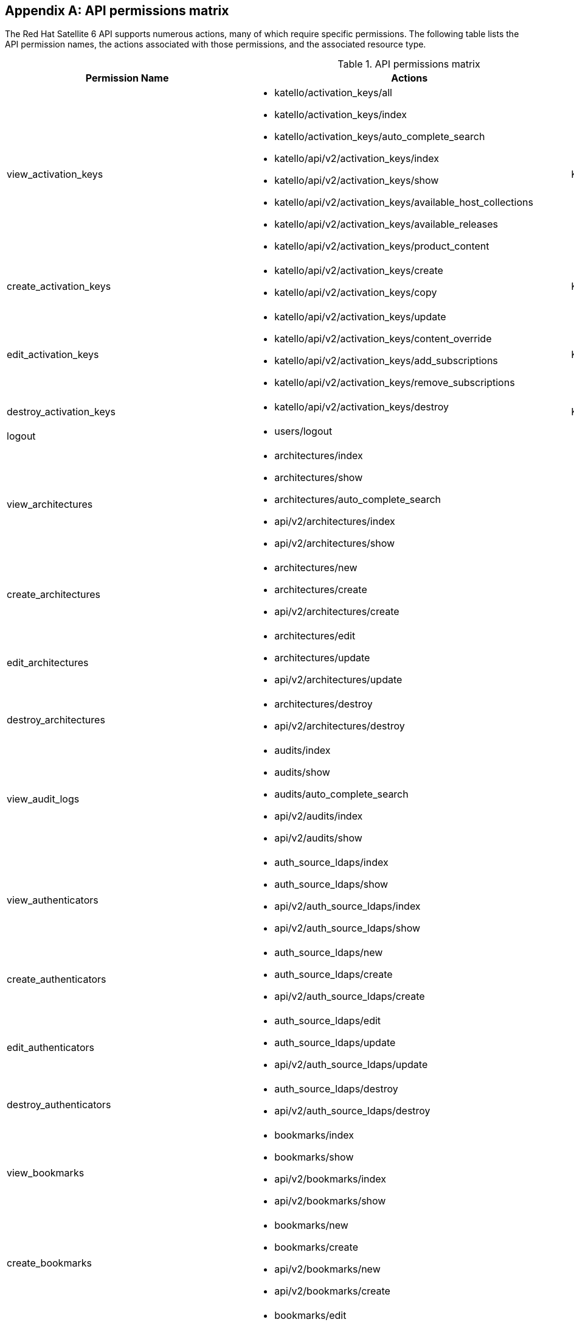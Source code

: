 :numbered!:

[appendix]
[[apiPermsMatrix]]
== API permissions matrix

The Red{nbsp}Hat Satellite{nbsp}6 API supports numerous actions, many of which require specific permissions. The following table lists the API permission names, the actions associated with those permissions, and the associated resource type.

.API permissions matrix
[options="header"]
|====
|Permission Name |Actions |Resource Type
|view_activation_keys a|

* katello/activation_keys/all

* katello/activation_keys/index

* katello/activation_keys/auto_complete_search

* katello/api/v2/activation_keys/index

* katello/api/v2/activation_keys/show

* katello/api/v2/activation_keys/available_host_collections

* katello/api/v2/activation_keys/available_releases

* katello/api/v2/activation_keys/product_content

|Katello::ActivationKey
|create_activation_keys a|

* katello/api/v2/activation_keys/create

* katello/api/v2/activation_keys/copy

|Katello::ActivationKey
|edit_activation_keys a|

* katello/api/v2/activation_keys/update

* katello/api/v2/activation_keys/content_override

* katello/api/v2/activation_keys/add_subscriptions

* katello/api/v2/activation_keys/remove_subscriptions

|Katello::ActivationKey
|destroy_activation_keys a|

* katello/api/v2/activation_keys/destroy

|Katello::ActivationKey
|logout a|

* users/logout

|
|view_architectures a|

* architectures/index

* architectures/show

* architectures/auto_complete_search

* api/v2/architectures/index

* api/v2/architectures/show

|
|create_architectures a|

* architectures/new

* architectures/create

* api/v2/architectures/create

|
|edit_architectures a|

* architectures/edit

* architectures/update

* api/v2/architectures/update

|
|destroy_architectures a|

* architectures/destroy

* api/v2/architectures/destroy

|
|view_audit_logs a|

* audits/index

* audits/show

* audits/auto_complete_search

* api/v2/audits/index

* api/v2/audits/show

|
|view_authenticators a|

* auth_source_ldaps/index

* auth_source_ldaps/show

* api/v2/auth_source_ldaps/index

* api/v2/auth_source_ldaps/show

|
|create_authenticators a|

* auth_source_ldaps/new

* auth_source_ldaps/create

* api/v2/auth_source_ldaps/create

|
|edit_authenticators a|

* auth_source_ldaps/edit

* auth_source_ldaps/update

* api/v2/auth_source_ldaps/update

|
|destroy_authenticators a|

* auth_source_ldaps/destroy

* api/v2/auth_source_ldaps/destroy

|
|view_bookmarks a|

* bookmarks/index

* bookmarks/show

* api/v2/bookmarks/index

* api/v2/bookmarks/show

|
|create_bookmarks a|

* bookmarks/new

* bookmarks/create

* api/v2/bookmarks/new

* api/v2/bookmarks/create

|
|edit_bookmarks a|

* bookmarks/edit

* bookmarks/update

* api/v2/bookmarks/edit

* api/v2/bookmarks/update

|
|destroy_bookmarks a|

* bookmarks/destroy

* api/v2/bookmarks/destroy

|
|download_bootdisk a|

* foreman_bootdisk/disks/generic

* foreman_bootdisk/disks/host

* foreman_bootdisk/disks/full_host

* foreman_bootdisk/disks/subnet

* foreman_bootdisk/disks/help

* foreman_bootdisk/api/v2/disks/generic

* foreman_bootdisk/api/v2/disks/host

|
|manage_capsule_content a|

* katello/api/v2/capsule_content/lifecycle_environments

* katello/api/v2/capsule_content/available_lifecycle_environments

* katello/api/v2/capsule_content/add_lifecycle_environment

* katello/api/v2/capsule_content/remove_lifecycle_environment

* katello/api/v2/capsule_content/sync

* katello/api/v2/capsule_content/sync_status

* katello/api/v2/capsule_content/cancel_sync

|SmartProxy
|view_capsule_content a|

* smart_proxies/pulp_storage

* smart_proxies/pulp_status

* smart_proxies/show_with_content

|SmartProxy
|view_compute_profiles a|

* compute_profiles/index

* compute_profiles/show

* compute_profiles/auto_complete_search

* api/v2/compute_profiles/index

* api/v2/compute_profiles/show

|
|create_compute_profiles a|

* compute_profiles/new

* compute_profiles/create

* api/v2/compute_profiles/create

|
|edit_compute_profiles a|

* compute_profiles/edit

* compute_profiles/update

* api/v2/compute_profiles/update

|
|destroy_compute_profiles a|

* compute_profiles/destroy

* api/v2/compute_profiles/destroy

|
|view_compute_resources a|

* compute_resources/index

* compute_resources/show

* compute_resources/auto_complete_search

* compute_resources/ping

* compute_resources/available_images

* api/v2/compute_resources/index

* api/v2/compute_resources/show

* api/v2/compute_resources/available_images

* api/v2/compute_resources/available_clusters

* api/v2/compute_resources/available_folders

* api/v2/compute_resources/available_flavors

* api/v2/compute_resources/available_networks

* api/v2/compute_resources/available_resource_pools

* api/v2/compute_resources/available_security_groups

* api/v2/compute_resources/available_storage_domains

* api/v2/compute_resources/available_zones

* api/v2/compute_resources/available_storage_pods

|
|create_compute_resources a|

* compute_resources/new

* compute_resources/create

* compute_resources/test_connection

* api/v2/compute_resources/create

|
|edit_compute_resources a|

* compute_resources/edit

* compute_resources/update

* compute_resources/test_connection

* compute_attributes/new

* compute_attributes/create

* compute_attributes/edit

* compute_attributes/update

* api/v2/compute_resources/update

* api/v2/compute_attributes/create

* api/v2/compute_attributes/update

|
|destroy_compute_resources a|

* compute_resources/destroy

* api/v2/compute_resources/destroy

|
|view_compute_resources_vms a|

* compute_resources_vms/index

* compute_resources_vms/show

|
|create_compute_resources_vms a|

* compute_resources_vms/new

* compute_resources_vms/create

|
|edit_compute_resources_vms a|

* compute_resources_vms/edit

* compute_resources_vms/update

|
|destroy_compute_resources_vms a|

* compute_resources_vms/destroy

|
|power_compute_resources_vms a|

* compute_resources_vms/power

* compute_resources_vms/pause

|
|console_compute_resources_vms a|

* compute_resources_vms/console

|
|view_config_groups a|

* config_groups/index

* config_groups/auto_complete_search

* api/v2/config_groups/index

* api/v2/config_groups/show

|
|create_config_groups a|

* config_groups/new

* config_groups/create

* api/v2/config_groups/create

|
|edit_config_groups a|

* config_groups/edit

* config_groups/update

* api/v2/config_groups/update

|
|destroy_config_groups a|

* config_groups/destroy

* api/v2/config_groups/destroy

|
|view_config_reports a|

* config_reports/index

* config_reports/show

* config_reports/auto_complete_search

* api/v2/config_reports/index

* api/v2/config_reports/show

* api/v2/config_reports/last

|
|destroy_config_reports a|

* config_reports/destroy

* api/v2/config_reports/destroy

|
|upload_config_reports a|

* api/v2/config_reports/create

|
|view_containers a|

* containers/index

* containers/show

* api/v2/containers/index

* api/v2/containers/show

* api/v2/containers/logs

|Container
|commit_containers a|

* containers/commit

|Container
|create_containers a|

* containers/steps/show

* containers/steps/update

* containers/new

* api/v2/containers/create

* api/v2/containers/power

|Container
|destroy_containers a|

* containers/destroy

* api/v2/containers/destroy

|Container
|power_compute_resources_vms a|

* containers/power

* api/v2/containers/create

* api/v2/containers/power

|ComputeResource

|view_content_views a|

* katello/api/v2/content_views/index

* katello/api/v2/content_views/show

* katello/api/v2/content_views/available_puppet_modules

* katello/api/v2/content_views/available_puppet_module_names

* katello/api/v2/content_view_filters/index

* katello/api/v2/content_view_filters/show

* katello/api/v2/content_view_filter_rules/index

* katello/api/v2/content_view_filter_rules/show

* katello/api/v2/content_view_histories/index

* katello/api/v2/content_view_puppet_modules/index

* katello/api/v2/content_view_puppet_modules/show

* katello/api/v2/content_view_versions/index

* katello/api/v2/content_view_versions/show

* katello/api/v2/package_groups/index

* katello/api/v2/package_groups/show

* katello/api/v2/errata/index

* katello/api/v2/errata/show

* katello/api/v2/puppet_modules/index

* katello/api/v2/puppet_modules/show

* katello/content_views/auto_complete

* katello/content_views/auto_complete_search

* katello/errata/short_details

* katello/errata/auto_complete

* katello/packages/details

* katello/packages/auto_complete

* katello/products/auto_complete

* katello/repositories/auto_complete_library

* katello/content_search/index

* katello/content_search/products

* katello/content_search/repos

* katello/content_search/packages

* katello/content_search/errata

* katello/content_search/puppet_modules

* katello/content_search/packages_items

* katello/content_search/errata_items

* katello/content_search/puppet_modules_items

* katello/content_search/view_packages

* katello/content_search/view_puppet_modules

* katello/content_search/repo_packages

* katello/content_search/repo_errata

* katello/content_search/repo_puppet_modules

* katello/content_search/repo_compare_errata

* katello/content_search/repo_compare_packages

* katello/content_search/repo_compare_puppet_modules

* katello/content_search/view_compare_errata

* katello/content_search/view_compare_packages

* katello/content_search/view_compare_puppet_modules

*  katello/content_search/views

|Katello::ContentView
|create_content_views a|

* katello/api/v2/content_views/create

* katello/api/v2/content_views/copy

|Katello::ContentView
|edit_content_views a|

* katello/api/v2/content_views/update

* katello/api/v2/content_view_filters/create

* katello/api/v2/content_view_filters/update

* katello/api/v2/content_view_filters/destroy

* katello/api/v2/content_view_filter_rules/create

* katello/api/v2/content_view_filter_rules/update

* katello/api/v2/content_view_filter_rules/destroy

* katello/api/v2/content_view_puppet_modules/create

* katello/api/v2/content_view_puppet_modules/update

* katello/api/v2/content_view_puppet_modules/destroy

|Katello::ContentView
|destroy_content_views a|

* katello/api/v2/content_views/destroy

* katello/api/v2/content_views/remove

* katello/api/v2/content_view_versions/destroy

|Katello::ContentView
|publish_content_views a|

* katello/api/v2/content_views/publish

* katello/api/v2/content_view_versions/incremental_update

|Katello::ContentView
|promote_or_remove_content_views a|

* katello/api/v2/content_view_versions/promote

* katello/api/v2/content_views/remove_from_environment

* katello/api/v2/content_views/remove

|Katello::ContentView
|export_content_views a|

* katello/api/v2/content_view_versions/export

|Katello::ContentView
|access_dashboard a|

* dashboard/index

* dashboard/save_positions

* dashboard/reset_default

* dashboard/create

* dashboard/destroy

* api/v2/dashboard/index

|
|view_discovered_hosts a|

* discovered_hosts/index

* discovered_hosts/show

* discovered_hosts/auto_complete_search

* api/v2/discovered_hosts/show

|Host
|submit_discovered_hosts a|

* api/v2/discovered_hosts/facts

* api/v2/discovered_hosts/create

|Host
|auto_provision_discovered_hosts a|

* discovered_hosts/auto_provision

* discovered_hosts/auto_provision_all

* api/v2/discovered_hosts/auto_provision

* api/v2/discovered_hosts/auto_provision_all

|Host
|provision_discovered_hosts a|

* discovered_hosts/edit

* discovered_hosts/update

* api/v2/discovered_hosts/update

|Host
|edit_discovered_hosts a|

* discovered_hosts/update_multiple_location

* discovered_hosts/select_multiple_organization

* discovered_hosts/update_multiple_organization

* discovered_hosts/select_multiple_location

* discovered_hosts/refresh_facts

* discovered_hosts/reboot

* discovered_hosts/reboot_all

* api/v2/discovered_hosts/refresh_facts

* api/v2/discovered_hosts/reboot

* api/v2/discovered_hosts/reboot_all

|Host
|destroy_discovered_hosts a|

* discovered_hosts/destroy

* discovered_hosts/submit_multiple_destroy

* discovered_hosts/multiple_destroy

* api/v2/discovered_hosts/destroy

|Host
|view_discovery_rules a|

* discovery_rules/index

* discovery_rules/show

* discovery_rules/auto_complete_search

* api/v2/discovery_rules/index

* api/v2/discovery_rules/show

|DiscoveryRule
|create_discovery_rules a|

* discovery_rules/new

* discovery_rules/create

* api/v2/discovery_rules/create

|DiscoveryRule
|edit_discovery_rules a|

* discovery_rules/edit

* discovery_rules/update

* discovery_rules/enable

* discovery_rules/disable

* api/v2/discovery_rules/create

* api/v2/discovery_rules/update

|DiscoveryRule
|execute_discovery_rules a|

* discovery_rules/auto_provision

* discovery_rules/auto_provision_all

* api/v2/discovery_rules/auto_provision

* api/v2/discovery_rules/auto_provision_all

|DiscoveryRule
|destroy_discovery_rules a|

* discovery_rules/destroy

* api/v2/discovery_rules/destroy

|DiscoveryRule
|view_domains a|

* domains/index

* domains/show

* domains/auto_complete_search

* api/v2/domains/index

* api/v2/domains/show

* api/v2/parameters/index

* api/v2/parameters/show

|
|create_domains a|

* domains/new

* domains/create

* api/v2/domains/create

|
|edit_domains a|

* domains/edit

* domains/update

* api/v2/domains/update

* api/v2/parameters/create

* api/v2/parameters/update

* api/v2/parameters/destroy

* api/v2/parameters/reset

|
|destroy_domains a|

* domains/destroy

* api/v2/domains/destroy

|
|view_environments a|

* environments/index

* environments/show

* environments/auto_complete_search

* api/v2/environments/index

* api/v2/environments/show

|
|create_environments a|

* environments/new

* environments/create

* api/v2/environments/create

|
|edit_environments a|

* environments/edit

* environments/update

* api/v2/environments/update

|
|destroy_environments a|

* environments/destroy

* api/v2/environments/destroy

|
|import_environments a|

* environments/import_environments

* environments/obsolete_and_new

* api/v2/environments/import_puppetclasses

* api/v2/smart_proxies/import_puppetclasses

|
|view_external_usergroups a|

* external_usergroups/index

* external_usergroups/show

* api/v2/external_usergroups/index

* api/v2/external_usergroups/show

|
|create_external_usergroups a|

* external_usergroups/new

* external_usergroups/create

* api/v2/external_usergroups/new

* api/v2/external_usergroups/create

|
|edit_external_usergroups a|

* external_usergroups/edit

* external_usergroups/update

* external_usergroups/refresh

* api/v2/external_usergroups/update

* api/v2/external_usergroups/refresh

|
|destroy_external_usergroups a|

* external_usergroups/destroy

* api/v2/external_usergroups/destroy

|
|view_external_variables a|

* lookup_keys/index

* lookup_keys/show

* lookup_keys/auto_complete_search

* puppetclass_lookup_keys/index

* puppetclass_lookup_keys/show

* puppetclass_lookup_keys/auto_complete_search

* variable_lookup_keys/index

* variable_lookup_keys/show

* variable_lookup_keys/auto_complete_search

* lookup_values/index

* api/v2/smart_variables/index

* api/v2/smart_variables/show

* api/v2/smart_class_parameters/index

* api/v2/smart_class_parameters/show

* api/v2/override_values/index

* api/v2/override_values/show

|
|create_external_variables a|

* lookup_keys/new

* lookup_keys/create

* puppetclass_lookup_keys/new

* puppetclass_lookup_keys/create

* variable_lookup_keys/new

* variable_lookup_keys/create

* lookup_values/create

* api/v2/smart_variables/create

* api/v2/smart_class_parameters/create

* api/v2/override_values/create

|
|edit_external_variables a|

* lookup_keys/edit

* lookup_keys/update

* puppetclass_lookup_keys/edit

* puppetclass_lookup_keys/update

* variable_lookup_keys/edit

* variable_lookup_keys/update

* lookup_values/create

* lookup_values/update

* lookup_values/destroy

* api/v2/smart_variables/update

* api/v2/smart_class_parameters/update

* api/v2/override_values/create

* api/v2/override_values/update

* api/v2/override_values/destroy

|
|destroy_external_variables a|

* lookup_keys/destroy

* puppetclass_lookup_keys/destroy

* variable_lookup_keys/destroy

* lookup_values/destroy

* api/v2/smart_variables/destroy

* api/v2/smart_class_parameters/destroy

* api/v2/override_values/create

* api/v2/override_values/update

* api/v2/override_values/destroy

|
|view_facts a|

* facts/index

* facts/show

* fact_values/index

* fact_values/show

* fact_values/auto_complete_search

* api/v2/fact_values/index

* api/v2/fact_values/show

|
|upload_facts a|

* api/v2/hosts/facts

|
|view_filters a|

* filters/index

* filters/auto_complete_search

* api/v2/filters/index

* api/v2/filters/show

|
|create_filters a|

* filters/new

* filters/create

* api/v2/filters/create

|
|edit_filters a|

* filters/edit

* filters/update

* permissions/index

* api/v2/filters/update

* api/v2/permissions/index

* api/v2/permissions/show

|
|destroy_filters a|

* filters/destroy

* api/v2/filters/destroy

|
|view_arf_reports a|

* arf_reports/index

* arf_reports/show

* arf_reports/parse_html

* arf_reports/show_html

* arf_reports/parse_bzip

* arf_reports/auto_complete_search

* api/v2/compliance/arf_reports/index

* api/v2/compliance/arf_reports/show

* compliance_hosts/show

|
|destroy_arf_reports a|

* arf_reports/destroy

* arf_reports/delete_multiple

* arf_reports/submit_delete_multiple

* api/v2/compliance/arf_reports/destroy

|
|create_arf_reports a|

* api/v2/compliance/arf_reports/create

|
|view_policies a|

* policies/index

* policies/show

* policies/parse

* policies/auto_complete_search

* policy_dashboard/index

* compliance_dashboard/index

* api/v2/compliance/policies/index

* api/v2/compliance/policies/show

* api/v2/compliance/policies/content

|ForemanOpenscap::Policy
|edit_policies a|

* policies/edit

* policies/update

* policies/scap_content_selected

* api/v2/compliance/policies/update

|ForemanOpenscap::Policy
|create_policies a|

* policies/new

* policies/create

* api/v2/compliance/policies/create

|ForemanOpenscap::Policy
|destroy_policies a|

* policies/destroy

* api/v2/compliance/policies/destroy

|ForemanOpenscap::Policy
|assign_policies a|

* policies/select_multiple_hosts

* policies/update_multiple_hosts

* policies/disassociate_multiple_hosts

* policies/remove_policy_from_multiple_hosts

|ForemanOpenscap::Policy
|view_scap_contents a|

* scap_contents/index

* scap_contents/show

* scap_contents/auto_complete_search

* api/v2/compliance/scap_contents/index

* api/v2/compliance/scap_contents/show

|ForemanOpenscap::ScapContent
|view_scap_contents a|

* scap_contents/index

* scap_contents/show

* scap_contents/auto_complete_search

* api/v2/compliance/scap_contents/index

* api/v2/compliance/scap_contents/show

|ForemanOpenscap::ScapContent
|edit_scap_contents a|

* scap_contents/edit

* scap_contents/update

* api/v2/compliance/scap_contents/update

|ForemanOpenscap::ScapContent
|create_scap_contents a|

* scap_contents/new

* scap_contents/create

* api/v2/compliance/scap_contents/create

|ForemanOpenscap::ScapContent
|destroy_scap_contents a|

* scap_contents/destroy

* api/v2/compliance/scap_contents/destroy

|ForemanOpenscap::ScapContent
|view_job_templates a|

* job_templates/index

* job_templates/show

* job_templates/revision

* job_templates/auto_complete_search

* job_templates/auto_complete_job_category

* job_templates/preview

* job_templates/export

* api/v2/job_templates/index

* api/v2/job_templates/show

* api/v2/job_templates/revision

* api/v2/job_templates/export

* api/v2/template_inputs/index

* api/v2/template_inputs/show

* api/v2/foreign_input_sets/index

* api/v2/foreign_input_sets/show

|JobTemplate
|create_job_templates a|

* job_templates/new

* job_templates/create

* job_templates/clone_template

* job_templates/import

* api/v2/job_templates/create

* api/v2/job_templates/clone

* api/v2/job_templates/import

|JobTemplate
|edit_job_templates a|

* job_templates/edit

* job_templates/update

* api/v2/job_templates/update

* api/v2/template_inputs/create

* api/v2/template_inputs/update

* api/v2/template_inputs/destroy

* api/v2/foreign_input_sets/create

* api/v2/foreign_input_sets/update

* api/v2/foreign_input_sets/destroy

|
|edit_job_templates a|

* job_templates/edit

* job_templates/update

* api/v2/job_templates/update

* api/v2/template_inputs/create

* api/v2/template_inputs/update

* api/v2/template_inputs/destroy

* api/v2/foreign_input_sets/create

* api/v2/foreign_input_sets/update

* api/v2/foreign_input_sets/destroy

|
|edit_remote_execution_features a|

* remote_execution_features/index

* remote_execution_features/show

* remote_execution_features/update

* api/v2/remote_execution_features/index

* api/v2/remote_execution_features/show

* api/v2/remote_execution_features/update

|RemoteExecutionFeature
|destroy_job_templates a|

* job_templates/destroy

* api/v2/job_templates/destroy

|JobTemplate
|lock_job_templates a|

* job_templates/lock

* job_templates/unlock

|JobTemplate
|create_job_invocations a|

* job_invocations/new

* job_invocations/create

* job_invocations/refresh

* job_invocations/rerun

* job_invocations/preview_hosts

* api/v2/job_invocations/create

|JobInvocation
|view_job_invocations a|

* job_invocations/index

* job_invocations/show

* template_invocations/show

* api/v2/job_invocations/index

* api/v2/job_invocations/show

* api/v2/job_invocations/output

|JobInvocation
|execute_template_invocation | | TemplateInvocation
|filter_autocompletion_for_template_invocation a|

* template_invocations/auto_complete_search

* job_invocations/show

* template_invocations/index

|TemplateInvocation

|view_foreman_tasks a|

* foreman_tasks/tasks/auto_complete_search

* foreman_tasks/tasks/sub_tasks

* foreman_tasks/tasks/index

* foreman_tasks/tasks/show

* foreman_tasks/api/tasks/bulk_search

* foreman_tasks/api/tasks/show

* foreman_tasks/api/tasks/index

* foreman_tasks/api/tasks/summary

|ForemanTasks::Task
|edit_foreman_tasks a|

* foreman_tasks/tasks/resume

* foreman_tasks/tasks/unlock

* foreman_tasks/tasks/force_unlock

* foreman_tasks/tasks/cancel_step

* foreman_tasks/api/tasks/bulk_resume

|ForemanTasks::Task
|create_recurring_logics | |ForemanTasks::RecurringLogic
|view_recurring_logics a|

* foreman_tasks/recurring_logics/index

* foreman_tasks/recurring_logics/show

* foreman_tasks/api/recurring_logics/index

* foreman_tasks/api/recurring_logics/show

|ForemanTasks::RecurringLogic
|edit_recurring_logics a|

* foreman_tasks/recurring_logics/cancel

* foreman_tasks/api/recurring_logics/cancel

|ForemanTasks::RecurringLogic
|view_globals a|

* common_parameters/index

* common_parameters/show

* common_parameters/auto_complete_search

* api/v2/common_parameters/index

* api/v2/common_parameters/show

|
|create_globals a|

* common_parameters/new

* common_parameters/create

* api/v2/common_parameters/create

|
|edit_globals a|

* common_parameters/edit

* common_parameters/update

* api/v2/common_parameters/update

|
|destroy_globals a|

* common_parameters/destroy

* api/v2/common_parameters/destroy

|
|view_gpg_keys a|

* katello/gpg_keys/all

* katello/gpg_keys/index

* katello/gpg_keys/auto_complete_search

* katello/api/v2/gpg_keys/index

* katello/api/v2/gpg_keys/show

|Katello::GpgKey
|create_gpg_keys a|

* katello/api/v2/gpg_keys/create

|Katello::GpgKey
|edit_gpg_keys a|

* katello/api/v2/gpg_keys/update

* katello/api/v2/gpg_keys/content

|Katello::GpgKey
|destroy_gpg_keys a|

* katello/api/v2/gpg_keys/destroy

|Katello::GpgKey
|view_host_collections a|

* katello/api/v2/host_collections/index

* katello/api/v2/host_collections/show

* katello/host_collections/auto_complete_search

|Katello::HostCollection
|create_host_collections a|

* katello/api/v2/host_collections/create

* katello/api/v2/host_collections/copy

|Katello::HostCollection
|edit_host_collections a|

* katello/api/v2/host_collections/update

* katello/api/v2/host_collections/add_systems

* katello/api/v2/host_collections/remove_systems

|Katello::HostCollection
|destroy_host_collections a|

* katello/api/v2/host_collections/destroy

|Katello::HostCollection
|edit_classes a|

* host_editing/edit_classes

* api/v2/host_classes/index

* api/v2/host_classes/create

* api/v2/host_classes/destroy

|
|create_params a|

* host_editing/create_params

* api/v2/parameters/create

|
|edit_params a|

* host_editing/edit_params

* api/v2/parameters/update

|
|destroy_params a|

* host_editing/destroy_params

* api/v2/parameters/destroy

* api/v2/parameters/reset

|
|view_hostgroups a|

* hostgroups/index

* hostgroups/show

* hostgroups/auto_complete_search

* api/v2/hostgroups/index

* api/v2/hostgroups/show

|
|create_hostgroups a|

* hostgroups/new

* hostgroups/create

* hostgroups/clone

* hostgroups/nest

* hostgroups/process_hostgroup

* hostgroups/architecture_selected

* hostgroups/domain_selected

* hostgroups/environment_selected

* hostgroups/medium_selected

* hostgroups/os_selected

* hostgroups/use_image_selected

* hostgroups/process_hostgroup

* hostgroups/puppetclass_parameters

* host/process_hostgroup

* puppetclasses/parameters

* api/v2/hostgroups/create

* api/v2/hostgroups/clone

|
|edit_hostgroups a|

* hostgroups/edit

* hostgroups/update

* hostgroups/architecture_selected

* hostgroups/process_hostgroup

* hostgroups/architecture_selected

* hostgroups/domain_selected

* hostgroups/environment_selected

* hostgroups/medium_selected

* hostgroups/os_selected

* hostgroups/use_image_selected

* hostgroups/process_hostgroup

* hostgroups/puppetclass_parameters

* hostgroups/openscap_proxy_changed

* host/process_hostgroup

* puppetclasses/parameters

* api/v2/hostgroups/add_ansible_role

* api/v2/hostgroups/remove_ansible_role

* api/v2/hostgroups/update

* api/v2/parameters/create

* api/v2/parameters/update

* api/v2/parameters/destroy

* api/v2/parameters/reset

* api/v2/hostgroup_classes/index

* api/v2/hostgroup_classes/create

* api/v2/hostgroup_classes/destroy

|
|destroy_hostgroups a|

* hostgroups/destroy

* api/v2/hostgroups/destroy

|
|view_hosts a|

* hosts/index

* hosts/show

* hosts/errors

* hosts/active

* hosts/out_of_sync

* hosts/disabled

* hosts/pending

* hosts/vm

* hosts/externalNodes

* hosts/pxe_config

* hosts/storeconfig_klasses

* hosts/auto_complete_search

* hosts/bmc

* hosts/runtime

* hosts/resources

* hosts/templates

* hosts/overview

* hosts/nics

* dashboard/OutOfSync

* dashboard/errors

* dashboard/active

* unattended/host_template

* unattended/hostgroup_template

* api/v2/hosts/index

* api/v2/hosts/show

* api/v2/hosts/status/configuration

* api/v2/hosts/get_status

* api/v2/hosts/vm_compute_attributes

* api/v2/hosts/template

* api/v2/interfaces/index

* api/v2/interfaces/show

* locations/mismatches

* organizations/mismatches

* hosts/puppet_environment_for_content_view

* katello/api/v2/host_autocomplete/auto_complete_search

* katello/api/v2/host_errata/index

* katello/api/v2/host_errata/show

* katello/api/v2/host_errata/auto_complete_search

* katello/api/v2/host_subscriptions/index

* katello/api/v2/host_subscriptions/events

* katello/api/v2/host_subscriptions/product_content

* katello/api/v2/hosts/applicable_errata

* katello/api/v2/hosts/installable_errata

* katello/api/v2/hosts/bulk/available_incremental_updates

* katello/api/v2/host_packages/index

|
|create_hosts a|

* hosts/new

* hosts/create

* hosts/clone

* hosts/architecture_selected

* hosts/compute_resource_selected

* hosts/domain_selected

* hosts/environment_selected

* hosts/hostgroup_or_environment_selected

* hosts/medium_selected

* hosts/os_selected

* hosts/use_image_selected

* hosts/process_hostgroup

* hosts/process_taxonomy

* hosts/current_parameters

* hosts/puppetclass_parameters

* hosts/template_used

* hosts/interfaces

* compute_resources/cluster_selected

* compute_resources/template_selected

* compute_resources/provider_selected

* compute_resources/resource_pools

* puppetclasses/parameters

* subnets/freeip

* interfaces/new

* api/v2/hosts/create

* api/v2/interfaces/create

* api/v2/tasks/index

|
|edit_hosts a|

* hosts/openscap_proxy_changed

* hosts/edit

* hosts/update

* hosts/multiple_actions

* hosts/reset_multiple

* hosts/submit_multiple_enable

* hosts/select_multiple_hostgroup

* hosts/select_multiple_environment

* hosts/submit_multiple_disable

* hosts/multiple_parameters

* hosts/multiple_disable

* hosts/multiple_enable

* hosts/update_multiple_environment

* hosts/update_multiple_hostgroup

* hosts/update_multiple_parameters

* hosts/toggle_manage

* hosts/select_multiple_organization

* hosts/update_multiple_organization

* hosts/disassociate

* hosts/multiple_disassociate

* hosts/update_multiple_disassociate

* hosts/select_multiple_owner

* hosts/update_multiple_owner

* hosts/select_multiple_power_state

* hosts/update_multiple_power_state

* hosts/select_multiple_puppet_proxy

* hosts/update_multiple_puppet_proxy

* hosts/select_multiple_puppet_ca_proxy

* hosts/update_multiple_puppet_ca_proxy

* hosts/select_multiple_location

* hosts/update_multiple_location

* hosts/architecture_selected

* hosts/compute_resource_selected

* hosts/domain_selected

* hosts/environment_selected

* hosts/hostgroup_or_environment_selected

* hosts/medium_selected

* hosts/os_selected

* hosts/use_image_selected

* hosts/process_hostgroup

* hosts/process_taxonomy

* hosts/current_parameters

* hosts/puppetclass_parameters

* hosts/template_used

* hosts/interfaces

* compute_resources/associate

* compute_resources/[:cluster_selected, :template_selected, :provider_selected, :resource_pools]

* compute_resources_vms/associate

* puppetclasses/parameters

* subnets/freeip

* interfaces/new

* api/v2/hosts/add_ansible_role

* api/v2/hosts/remove_ansible_role

* api/v2/hosts/update

* api/v2/hosts/disassociate

* api/v2/interfaces/create

* api/v2/interfaces/update

* api/v2/interfaces/destroy

* api/v2/compute_resources/associate

* api/v2/hosts/host_collections

* katello/api/v2/host_errata/apply

* katello/api/v2/host_packages/install

* katello/api/v2/host_packages/upgrade

* katello/api/v2/host_packages/upgrade_all

* katello/api/v2/host_packages/remove

* katello/api/v2/host_subscriptions/auto_attach

* katello/api/v2/host_subscriptions/add_subscriptions

* katello/api/v2/host_subscriptions/remove_subscriptions

* katello/api/v2/host_subscriptions/content_override

* katello/api/v2/hosts/bulk/add_host_collections

* katello/api/v2/hosts/bulk/remove_host_collections

* katello/api/v2/hosts/bulk/install_content

* katello/api/v2/hosts/bulk/update_content

* katello/api/v2/hosts/bulk/remove_content

* katello/api/v2/hosts/bulk/environment_content_view

|
|destroy_hosts a|

* hosts/destroy

* hosts/multiple_actions

* hosts/reset_multiple

* hosts/multiple_destroy

* hosts/submit_multiple_destroy

* api/v2/hosts/destroy

* api/v2/interfaces/destroy

* katello/api/v2/hosts/bulk/destroy

|
|build_hosts a|

* hosts/setBuild

* hosts/cancelBuild

* hosts/multiple_build

* hosts/submit_multiple_build

* hosts/review_before_build

* hosts/rebuild_config

* hosts/submit_rebuild_config

* tasks/show

* api/v2/tasks/index

* api/v2/hosts/rebuild_config

|
|power_hosts a|

* hosts/power

* api/v2/hosts/power

|
|console_hosts a|

* hosts/console

|
|ipmi_boot a|

* hosts/ipmi_boot

* api/v2/hosts/boot

|
|puppetrun_hosts a|

* hosts/puppetrun

* hosts/multiple_puppetrun

* hosts/update_multiple_puppetrun

* api/v2/hosts/puppetrun

|
|search_repository_image_search a|

* image_search/auto_complete_repository_name

* image_search/auto_complete_image_tag

* image_search/search_repository

|Docker/ImageSearch
|view_images a|

* images/index

* images/show

* images/auto_complete_search

* api/v2/images/index

* api/v2/images/show

|
|create_images a|

* images/new

* images/create

* api/v2/images/create

|
|edit_images a|

* images/edit

* images/update

* api/v2/images/update

|
|destroy_images a|

* images/destroy

* api/v2/images/destroy

|
|view_lifecycle_environments a|

* katello/api/v2/environments/index

* katello/api/v2/environments/show

* katello/api/v2/environments/paths

* katello/api/v2/environments/repositories

* katello/api/rhsm/candlepin_proxies/rhsm_index

* katello/environments/auto_complete_search

|Katello::KTEnvironment
|create_lifecycle_environments a|

* katello/api/v2/environments/create

|Katello::KTEnvironment
|edit_lifecycle_environments a|

* katello/api/v2/environments/update

|Katello::KTEnvironment
|destroy_lifecycle_environments a|

* katello/api/v2/environments/destroy

|Katello::KTEnvironment
|promote_or_remove_content_views_to_environments | |Katello::KTEnvironment
|view_locations a|

* locations/index

* locations/show

* locations/auto_complete_search

* api/v2/locations/index

* api/v2/locations/show

|
|create_locations a|

* locations/new

* locations/create

* locations/clone_taxonomy

* locations/step2

* locations/nest

* api/v2/locations/create

|
|edit_locations a|

* locations/edit

* locations/update

* locations/import_mismatches

* locations/parent_taxonomy_selected

* api/v2/locations/update

|
|destroy_locations a|

* locations/destroy

* api/v2/locations/destroy

|
|assign_locations a|

* locations/assign_all_hosts

* locations/assign_hosts

* locations/assign_selected_hosts

|
|view_mail_notifications a|

* mail_notifications/index

* mail_notifications/auto_complete_search

* mail_notifications/show

* api/v2/mail_notifications/index

* api/v2/mail_notifications/show

|
|view_media a|

* media/index

* media/show

* media/auto_complete_search

* api/v2/media/index

* api/v2/media/show

|
|create_media a|

* media/new

* media/create

* api/v2/media/create

|
|edit_media a|

* media/edit

* media/update

* api/v2/media/update

|
|destroy_media a|

* media/destroy

* api/v2/media/destroy

|
|view_models a|

* models/index

* models/show

* models/auto_complete_search

* api/v2/models/index

* api/v2/models/show

|
|create_models a|

* models/new

* models/create

* api/v2/models/create

|
|edit_models a|

* models/edit

* models/update

* api/v2/models/update

|
|destroy_models a|

* models/destroy

* api/v2/models/destroy

|
|view_operatingsystems a|

* operatingsystems/index

* operatingsystems/show

* operatingsystems/bootfiles

* operatingsystems/auto_complete_search

* api/v2/operatingsystems/index

* api/v2/operatingsystems/show

* api/v2/operatingsystems/bootfiles

* api/v2/os_default_templates/index

* api/v2/os_default_templates/show

|
|create_operatingsystems a|

* operatingsystems/new

* operatingsystems/create

* api/v2/operatingsystems/create

* api/v2/os_default_templates/create

|
|edit_operatingsystems a|

* operatingsystems/edit

* operatingsystems/update

* api/v2/operatingsystems/update

* api/v2/parameters/create

* api/v2/parameters/update

* api/v2/parameters/destroy

* api/v2/parameters/reset

* api/v2/os_default_templates/create

* api/v2/os_default_templates/update

* api/v2/os_default_templates/destroy

|
|destroy_operatingsystems a|

* operatingsystems/destroy

* api/v2/operatingsystems/destroy

* api/v2/os_default_templates/create

|
|view_organizations a|

* organizations/index

* organizations/show

* organizations/auto_complete_search

* api/v2/organizations/index

* api/v2/organizations/show

* katello/api/v2/organizations/index

* katello/api/v2/organizations/show

* katello/api/v2/organizations/redhat_provider

* katello/api/v2/organizations/download_debug_certificate

* katello/api/v2/tasks/index

|
|create_organizations a|

* organizations/new

* organizations/create

* organizations/clone_taxonomy

* organizations/step2

* organizations/nest

* api/v2/organizations/create

* katello/api/v2/organizations/create

|
|edit_organizations a|

* organizations/edit

* organizations/update

* organizations/import_mismatches

* organizations/parent_taxonomy_selected

* api/v2/organizations/update

* katello/api/v2/organizations/update

* katello/api/v2/organizations/autoattach_subscriptions

|
|destroy_organizations a|

* organizations/destroy

* api/v2/organizations/destroy

* katello/api/v2/organizations/destroy

|
|assign_organizations a|

* organizations/assign_all_hosts

* organizations/assign_hosts

* organizations/assign_selected_hosts

|
|view_ptables a|

* ptables/index

* ptables/show

* ptables/auto_complete_search

* ptables/revision

* ptables/preview

* api/v2/ptables/show

* api/v2/ptables/revision

|
|create_ptables a|

* ptables/new

* ptables/create

* ptables/clone_template

* api/v2/ptables/create

* api/v2/ptables/clone

|
|edit_ptables a|

* ptables/edit

* ptables/update

* api/v2/ptables/update

|
|destroy_ptables a|

* ptables/destroy

* api/v2/ptables/destroy

|
|lock_ptables a|

* ptables/lock

* ptables/unlock

* api/v2/ptables/lock

* api/v2/ptables/unlock

|
|view_plugins a|

* plugins/index

* api/v2/plugins/index

|
|view_products a|

* katello/products/auto_complete

* katello/products/auto_complete_search

* katello/api/v2/products/index

* katello/api/v2/products/show

* katello/api/v2/repositories/index

* katello/api/v2/repositories/show

* katello/api/v2/packages/index

* katello/api/v2/packages/show

* katello/api/v2/distributions/index

* katello/api/v2/distributions/show

* katello/api/v2/package_groups/index

* katello/api/v2/package_groups/show

* katello/api/v2/errata/index

* katello/api/v2/errata/show

* katello/api/v2/puppet_modules/index

* katello/api/v2/puppet_modules/show

* katello/errata/short_details

* katello/errata/auto_complete

* katello/packages/details

* katello/packages/auto_complete

* katello/puppet_modules/show

* katello/repositories/auto_complete_library

* katello/repositories/repository_types

* katello/content_search/index

* katello/content_search/products

* katello/content_search/repos

* katello/content_search/packages

* katello/content_search/errata

* katello/content_search/puppet_modules

* katello/content_search/packages_items

* katello/content_search/errata_items

* katello/content_search/puppet_modules_items

* katello/content_search/repo_packages

* katello/content_search/repo_errata

* katello/content_search/repo_puppet_modules

* katello/content_search/repo_compare_errata

* katello/content_search/repo_compare_packages

* katello/content_search/repo_compare_puppet_modules

|Katello::Product
|create_products a|

* katello/api/v2/products/create

* katello/api/v2/repositories/create

|Katello::Product
|edit_products a|

* katello/api/v2/products/update

* katello/api/v2/repositories/update

* katello/api/v2/repositories/remove_content

* katello/api/v2/repositories/import_uploads

* katello/api/v2/repositories/upload_content

* katello/api/v2/products_bulk_actions/update_sync_plans

* katello/api/v2/content_uploads/create

* katello/api/v2/content_uploads/update

* katello/api/v2/content_uploads/destroy

* katello/api/v2/organizations/repo_discover

* katello/api/v2/organizations/cancel_repo_discover

|Katello::Product
|destroy_products a|

* katello/api/v2/products/destroy

* katello/api/v2/repositories/destroy

* katello/api/v2/products_bulk_actions/destroy_products

* katello/api/v2/repositories_bulk_actions/destroy_repositories

|Katello::Product
|sync_products a|

* katello/api/v2/products/sync

* katello/api/v2/repositories/sync

* katello/api/v2/products_bulk_actions/sync_products

* katello/api/v2/repositories_bulk_actions/sync_repositories

* katello/api/v2/sync/index

* katello/api/v2/sync_plans/sync

* katello/sync_management/index

* katello/sync_management/sync_status

* katello/sync_management/product_status

* katello/sync_management/sync

* katello/sync_management/destroy

|Katello::Product
|export_products a|

* katello/api/v2/repositories/export

|Katello::Product
|view_provisioning_templates a|

* provisioning_templates/index

* provisioning_templates/show

* provisioning_templates/revision

* provisioning_templates/auto_complete_search

* provisioning_templates/preview

* api/v2/provisioning_templates/index

* api/v2/provisioning_templates/show

* api/v2/provisioning_templates/revision

* api/v2/template_combinations/index

* api/v2/template_combinations/show

* api/v2/template_kinds/index

|
|create_provisioning_templates a|

* provisioning_templates/new

* provisioning_templates/create

* provisioning_templates/clone_template

* api/v2/provisioning_templates/create

* api/v2/provisioning_templates/clone

* api/v2/template_combinations/create

|
|edit_provisioning_templates a|

* provisioning_templates/edit

* provisioning_templates/update

* api/v2/provisioning_templates/update

* api/v2/template_combinations/update

|
|destroy_provisioning_templates a|

* provisioning_templates/destroy

* api/v2/provisioning_templates/destory

* api/v2/template_combinations/destory

|
|deploy_provisioning_templates a|

* provisioning_templates/build_pxe_default

* api/v2/provisioning_templates/build_pxe_default

|
|lock_provisioning_templates a|

* provisioning_templates/lock

* provisioning_templates/unlock

* api/v2/provisioning_templates/lock

* api/v2/provisioning_templates/unlock

|
|user_logout a|

* users/logout

|
|my_account a|

* users/edit

* katello/api/v2/tasks/show

|
|api_status a|

* api/v2/home/status/

|
|view_puppetclasses a|

* puppetclasses/index

* puppetclasses/show

* puppetclasses/auto_complete_search

* api/v2/puppetclasses/index

* api/v2/puppetclasses/show

* api/v2/smart_variables/index

* api/v2/smart_variables/show

* api/v2/smart_class_parameters/index

* api/v2/smart_class_parameters/show

|
|create_puppetclasses a|

* puppetclasses/new

* puppetclasses/create

* api/v2/puppetclasses/create

|
|edit_puppetclasses a|

* puppetclasses/edit

* puppetclasses/update

* puppetclasses/override

* api/v2/puppetclasses/update

* api/v2/smart_variables/create

* api/v2/smart_variables/update

* api/v2/smart_variables/destroy

* api/v2/smart_class_parameters/create

* api/v2/smart_class_parameters/update

* api/v2/smart_class_parameters/destroy

|
|destroy_puppetclasses a|

* puppetclasses/destroy

* api/v2/puppetclasses/destroy

|
|import_puppetclasses a|

* puppetclasses/import_environments

* puppetclasses/obsolete_and_new

* api/v2/environments/import_puppetclasses

* api/v2/smart_proxies/import_puppetclasses

|
|view_realms a|

* realms/index

* realms/show

* realms/auto_complete_search

* api/v2/realms/index

* api/v2/realms/show

|
|create_realms a|

* realms/new

* realms/create

* api/v2/realms/create

|
|edit_realms a|

* realms/edit

* realms/update

* api/v2/realms/update

|
|destroy_realms a|

* realms/destroy

* api/v2/realms/destroy

|
|view_search a|

* redhat_access/search/index

|
|view_cases a|

* redhat_access/cases/index

* redhat_access/cases/create

|
|attachments a|

* redhat_access/attachments/index

* redhat_access/attachments/create

|
|configuration a|

* redhat_access/configuration/index

|
|app_root a|

* redhat_access/redhat_access/index

|
|view_log_viewer a|

* redhat_access/logviewer/index

|
|logs a|

* redhat_access/logs/index

|
|rh_telemetry_api a|

* redhat_access/api/telemetry_api/proxy

* redhat_access/api/telemetry_api/connection_status

|
|rh_telemetry_view a|

* redhat_access/analytics_dashboard/index

|
|rh_telemetry_configurations a|

* redhat_access/telemetry_configurations/show

* redhat_access/telemetry_configurations/update

|
|view_roles a|

* roles/index

* roles/auto_complete_search

* api/v2/roles/index

* api/v2/roles/show

|
|create_roles a|

* roles/new

* roles/create

* roles/clone

* api/v2/roles/create

|
|edit_roles a|

* roles/edit

* roles/update

* api/v2/roles/update

|
|destroy_roles a|

* roles/destroy

* api/v2/roles/destroy

|
|access_settings a|

* home/settings

|
|view_smart_proxies a|

* smart_proxies/index

* smart_proxies/ping

* smart_proxies/auto_complete_search

* smart_proxies/version

* smart_proxies/show

* smart_proxies/plugin_version

* smart_proxies/tftp_server

* smart_proxies/puppet_environments

* smart_proxies/puppet_dashboard

* smart_proxies/log_pane

* smart_proxies/failed_modules

* smart_proxies/errors_card

* smart_proxies/modules_card

* api/v2/smart_proxies/index

* api/v2/smart_proxies/show

* api/v2/smart_proxies/version

* api/v2/smart_proxies/log

|
|create_smart_proxies a|

* smart_proxies/new

* smart_proxies/create

* api/v2/smart_proxies/create

|
|edit_smart_proxies a|

* smart_proxies/edit

* smart_proxies/update

* smart_proxies/refresh

* smart_proxies/expire_logs

* api/v2/smart_proxies/update

* api/v2/smart_proxies/refresh

|
|destroy_smart_proxies a|

* smart_proxies/destroy

* api/v2/smart_proxies/destroy

|
|view_smart_proxies_autosign a|

* autosign/index

* autosign/show

* autosign/counts

* api/v2/autosign/index

|
|create_smart_proxies_autosign a|

* autosign/new

* autosign/create

|
|destroy_smart_proxies_autosign a|

* autosign/destroy

|
|view_smart_proxies_puppetca a|

* puppetca/index

* puppetca/counts

* puppetca/expiry

|
|edit_smart_proxies_puppetca a|

* puppetca/update

|
|destroy_smart_proxies_puppetca a|

* puppetca/destroy

|
|view_subnets a|

* subnets/index

* subnets/show

* subnets/auto_complete_search

* api/v2/subnets/index

* api/v2/subnets/show

|
|create_subnets a|

* subnets/new

* subnets/create

* api/v2/subnets/create

|
|edit_subnets a|

* subnets/edit

* subnets/update

* api/v2/subnets/update

|
|destroy_subnets a|

* subnets/destroy

* api/v2/subnets/destroy

|
|import_subnets a|

* subnets/import

* subnets/create_multiple

|
|view_subscriptions a|

* katello/api/v2/subscriptions/index

* katello/api/v2/subscriptions/show

* katello/api/v2/subscriptions/available

* katello/api/v2/subscriptions/manifest_history

* katello/api/v2/subscriptions/auto_complete_search

* katello/api/v2/repository_sets/index

* katello/api/v2/repository_sets/show

* katello/api/v2/repository_sets/available_repositories

|Organization
|attach_subscriptions a|

* katello/api/v2/subscriptions/create

|Organization
|unattach_subscriptions a|

* katello/api/v2/subscriptions/destroy

|Organization
|import_manifest a|

* katello/products/available_repositories

* katello/products/toggle_repository

* katello/providers/redhat_provider

* katello/providers/redhat_provider_tab

* katello/api/v2/subscriptions/upload

* katello/api/v2/subscriptions/refresh_manifest

* katello/api/v2/repository_sets/enable

* katello/api/v2/repository_sets/disable

|Organization
|delete_manifest a|

* katello/api/v2/subscriptions/delete_manifest

|Organization
|view_sync_plans a|

* katello/sync_plans/all

* katello/sync_plans/index

* katello/sync_plans/auto_complete_search

* katello/api/v2/sync_plans/index

* katello/api/v2/sync_plans/show

* katello/api/v2/sync_plans/add_products

* katello/api/v2/sync_plans/remove_products

* katello/api/v2/sync_plans/available_products

* katello/api/v2/products/index

|Katello::SyncPlan
|create_sync_plans a|

* katello/api/v2/sync_plans/create

|Katello::SyncPlan
|edit_sync_plans a|

* katello/api/v2/sync_plans/update

|Katello::SyncPlan
|destroy_sync_plans a|

* katello/api/v2/sync_plans/destroy

|Katello::SyncPlan

|
|my_organizations a|

* katello/api/rhsm/candlepin_proxies/list_owners

|
|view_usergroups a|

* usergroups/index

* usergroups/show

* usergroups/auto_complete_search

* api/v2/usergroups/index

* api/v2/usergroups/show

|
|create_usergroups a|

* usergroups/new

* usergroups/create

* api/v2/usergroups/create

|
|edit_usergroups a|

* usergroups/edit

* usergroups/update

* api/v2/usergroups/update

|
|destroy_usergroups a|

* usergroups/destroy

* api/v2/usergroups/destroy

|
|view_users a|

* users/index

* users/show

* users/auto_complete_search

* api/v2/users/index

* api/v2/users/show

|
|create_users a|

* users/new

* users/create

* users/auth_source_selected

* api/v2/users/create

|
|edit_users a|

* users/edit

* users/update

* users/auth_source_selected

* users/test_mail

* api/v2/users/update

|
|destroy_users a|

* users/destroy

* api/v2/users/destroy

|
|====
